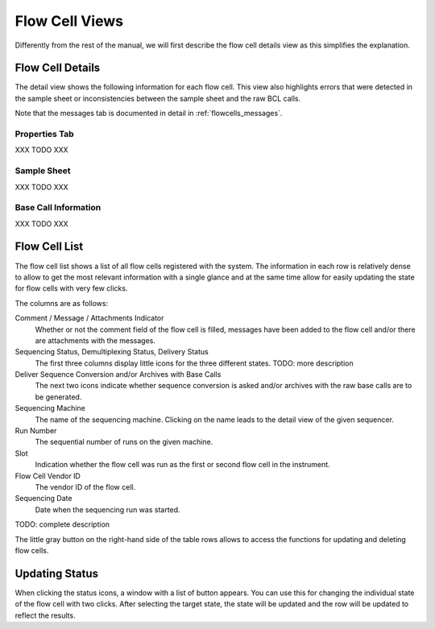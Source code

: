 .. _flowcells_details:

===============
Flow Cell Views
===============

Differently from the rest of the manual, we will first describe the flow cell details view as this simplifies the explanation.

-----------------
Flow Cell Details
-----------------

The detail view shows the following information for each flow cell.
This view also highlights errors that were detected in the sample sheet or inconsistencies between the sample sheet and the raw BCL calls.

Note that the messages tab is documented in detail in :ref:`flowcells_messages`.

Properties Tab
==============

XXX TODO XXX

Sample Sheet
============

XXX TODO XXX

Base Call Information
=====================

XXX TODO XXX

--------------
Flow Cell List
--------------

The flow cell list shows a list of all flow cells registered with the system.
The information in each row is relatively dense to allow to get the most relevant information with a single glance and at the same time allow for easily updating the state for flow cells with very few clicks.

The columns are as follows:

Comment / Message / Attachments Indicator
    Whether or not the comment field of the flow cell is filled, messages have been added to the flow cell and/or there are attachments with the messages.

Sequencing Status, Demultiplexing Status, Delivery Status
    The first three columns display little icons for the three different states.
    TODO: more description

Deliver Sequence Conversion and/or Archives with Base Calls
    The next two icons indicate whether sequence conversion is asked and/or archives with the raw base calls are to be generated.

Sequencing Machine
    The name of the sequencing machine.
    Clicking on the name leads to the detail view of the given sequencer.

Run Number
    The sequential number of runs on the given machine.

Slot
    Indication whether the flow cell was run as the first or second flow cell in the instrument.

Flow Cell Vendor ID
    The vendor ID of the flow cell.

Sequencing Date
    Date when the sequencing run was started.

TODO: complete description

The little gray button on the right-hand side of the table rows allows to access the functions for updating and deleting flow cells.

---------------
Updating Status
---------------

When clicking the status icons, a window with a list of button appears.
You can use this for changing the individual state of the flow cell with two clicks.
After selecting the target state, the state will be updated and the row will be updated to reflect the results.
